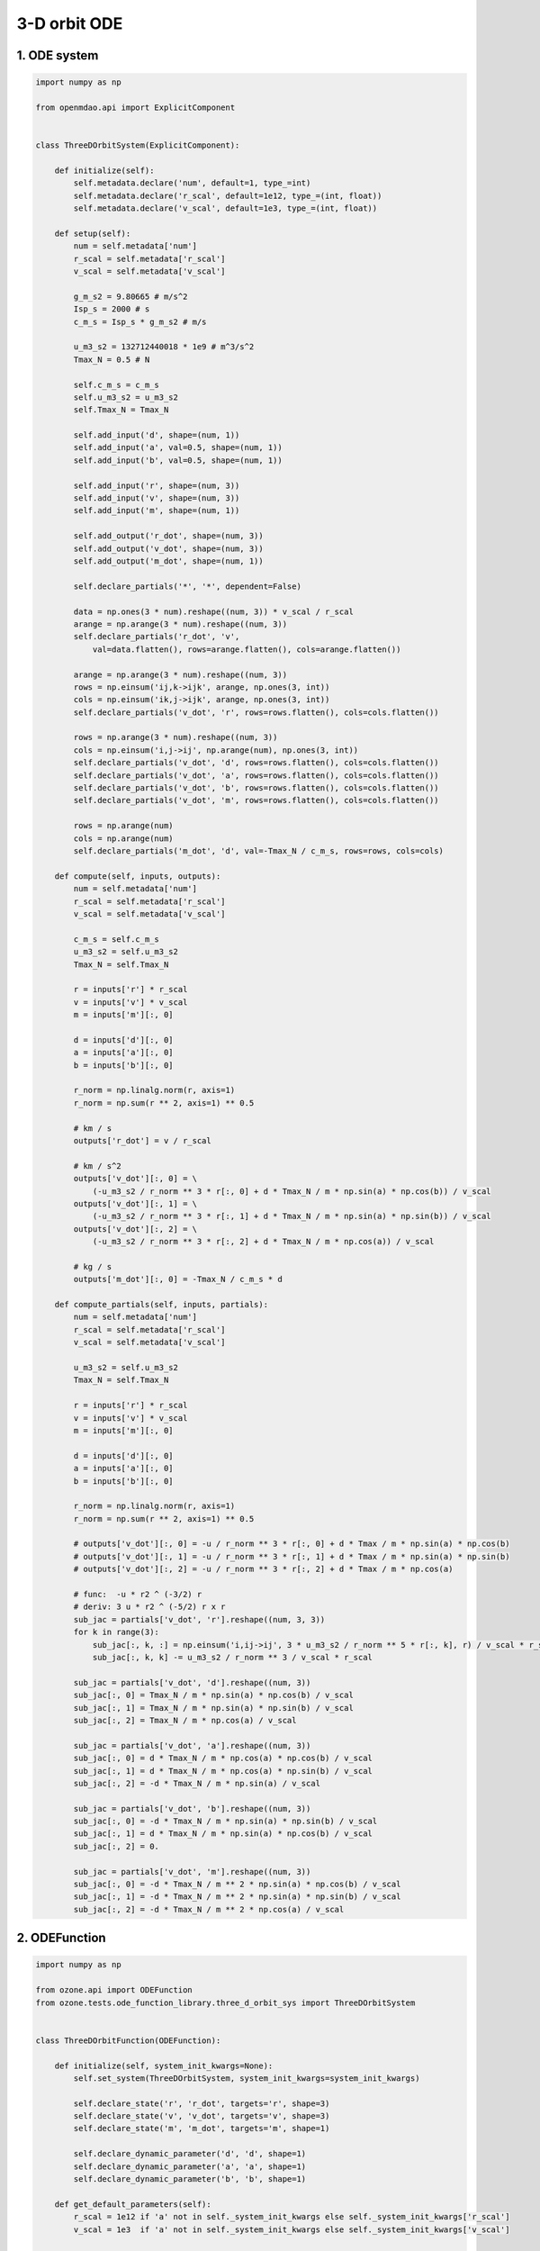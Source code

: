 3-D orbit ODE
=============

1. ODE system
-------------

.. code-block:: python

  import numpy as np
  
  from openmdao.api import ExplicitComponent
  
  
  class ThreeDOrbitSystem(ExplicitComponent):
  
      def initialize(self):
          self.metadata.declare('num', default=1, type_=int)
          self.metadata.declare('r_scal', default=1e12, type_=(int, float))
          self.metadata.declare('v_scal', default=1e3, type_=(int, float))
  
      def setup(self):
          num = self.metadata['num']
          r_scal = self.metadata['r_scal']
          v_scal = self.metadata['v_scal']
  
          g_m_s2 = 9.80665 # m/s^2
          Isp_s = 2000 # s
          c_m_s = Isp_s * g_m_s2 # m/s
  
          u_m3_s2 = 132712440018 * 1e9 # m^3/s^2
          Tmax_N = 0.5 # N
  
          self.c_m_s = c_m_s
          self.u_m3_s2 = u_m3_s2
          self.Tmax_N = Tmax_N
  
          self.add_input('d', shape=(num, 1))
          self.add_input('a', val=0.5, shape=(num, 1))
          self.add_input('b', val=0.5, shape=(num, 1))
  
          self.add_input('r', shape=(num, 3))
          self.add_input('v', shape=(num, 3))
          self.add_input('m', shape=(num, 1))
  
          self.add_output('r_dot', shape=(num, 3))
          self.add_output('v_dot', shape=(num, 3))
          self.add_output('m_dot', shape=(num, 1))
  
          self.declare_partials('*', '*', dependent=False)
  
          data = np.ones(3 * num).reshape((num, 3)) * v_scal / r_scal
          arange = np.arange(3 * num).reshape((num, 3))
          self.declare_partials('r_dot', 'v',
              val=data.flatten(), rows=arange.flatten(), cols=arange.flatten())
  
          arange = np.arange(3 * num).reshape((num, 3))
          rows = np.einsum('ij,k->ijk', arange, np.ones(3, int))
          cols = np.einsum('ik,j->ijk', arange, np.ones(3, int))
          self.declare_partials('v_dot', 'r', rows=rows.flatten(), cols=cols.flatten())
  
          rows = np.arange(3 * num).reshape((num, 3))
          cols = np.einsum('i,j->ij', np.arange(num), np.ones(3, int))
          self.declare_partials('v_dot', 'd', rows=rows.flatten(), cols=cols.flatten())
          self.declare_partials('v_dot', 'a', rows=rows.flatten(), cols=cols.flatten())
          self.declare_partials('v_dot', 'b', rows=rows.flatten(), cols=cols.flatten())
          self.declare_partials('v_dot', 'm', rows=rows.flatten(), cols=cols.flatten())
  
          rows = np.arange(num)
          cols = np.arange(num)
          self.declare_partials('m_dot', 'd', val=-Tmax_N / c_m_s, rows=rows, cols=cols)
  
      def compute(self, inputs, outputs):
          num = self.metadata['num']
          r_scal = self.metadata['r_scal']
          v_scal = self.metadata['v_scal']
  
          c_m_s = self.c_m_s
          u_m3_s2 = self.u_m3_s2
          Tmax_N = self.Tmax_N
  
          r = inputs['r'] * r_scal
          v = inputs['v'] * v_scal
          m = inputs['m'][:, 0]
  
          d = inputs['d'][:, 0]
          a = inputs['a'][:, 0]
          b = inputs['b'][:, 0]
  
          r_norm = np.linalg.norm(r, axis=1)
          r_norm = np.sum(r ** 2, axis=1) ** 0.5
  
          # km / s
          outputs['r_dot'] = v / r_scal
  
          # km / s^2
          outputs['v_dot'][:, 0] = \
              (-u_m3_s2 / r_norm ** 3 * r[:, 0] + d * Tmax_N / m * np.sin(a) * np.cos(b)) / v_scal
          outputs['v_dot'][:, 1] = \
              (-u_m3_s2 / r_norm ** 3 * r[:, 1] + d * Tmax_N / m * np.sin(a) * np.sin(b)) / v_scal
          outputs['v_dot'][:, 2] = \
              (-u_m3_s2 / r_norm ** 3 * r[:, 2] + d * Tmax_N / m * np.cos(a)) / v_scal
  
          # kg / s
          outputs['m_dot'][:, 0] = -Tmax_N / c_m_s * d
  
      def compute_partials(self, inputs, partials):
          num = self.metadata['num']
          r_scal = self.metadata['r_scal']
          v_scal = self.metadata['v_scal']
  
          u_m3_s2 = self.u_m3_s2
          Tmax_N = self.Tmax_N
  
          r = inputs['r'] * r_scal
          v = inputs['v'] * v_scal
          m = inputs['m'][:, 0]
  
          d = inputs['d'][:, 0]
          a = inputs['a'][:, 0]
          b = inputs['b'][:, 0]
  
          r_norm = np.linalg.norm(r, axis=1)
          r_norm = np.sum(r ** 2, axis=1) ** 0.5
  
          # outputs['v_dot'][:, 0] = -u / r_norm ** 3 * r[:, 0] + d * Tmax / m * np.sin(a) * np.cos(b)
          # outputs['v_dot'][:, 1] = -u / r_norm ** 3 * r[:, 1] + d * Tmax / m * np.sin(a) * np.sin(b)
          # outputs['v_dot'][:, 2] = -u / r_norm ** 3 * r[:, 2] + d * Tmax / m * np.cos(a)
  
          # func:  -u * r2 ^ (-3/2) r
          # deriv: 3 u * r2 ^ (-5/2) r x r
          sub_jac = partials['v_dot', 'r'].reshape((num, 3, 3))
          for k in range(3):
              sub_jac[:, k, :] = np.einsum('i,ij->ij', 3 * u_m3_s2 / r_norm ** 5 * r[:, k], r) / v_scal * r_scal
              sub_jac[:, k, k] -= u_m3_s2 / r_norm ** 3 / v_scal * r_scal
  
          sub_jac = partials['v_dot', 'd'].reshape((num, 3))
          sub_jac[:, 0] = Tmax_N / m * np.sin(a) * np.cos(b) / v_scal
          sub_jac[:, 1] = Tmax_N / m * np.sin(a) * np.sin(b) / v_scal
          sub_jac[:, 2] = Tmax_N / m * np.cos(a) / v_scal
  
          sub_jac = partials['v_dot', 'a'].reshape((num, 3))
          sub_jac[:, 0] = d * Tmax_N / m * np.cos(a) * np.cos(b) / v_scal
          sub_jac[:, 1] = d * Tmax_N / m * np.cos(a) * np.sin(b) / v_scal
          sub_jac[:, 2] = -d * Tmax_N / m * np.sin(a) / v_scal
  
          sub_jac = partials['v_dot', 'b'].reshape((num, 3))
          sub_jac[:, 0] = -d * Tmax_N / m * np.sin(a) * np.sin(b) / v_scal
          sub_jac[:, 1] = d * Tmax_N / m * np.sin(a) * np.cos(b) / v_scal
          sub_jac[:, 2] = 0.
  
          sub_jac = partials['v_dot', 'm'].reshape((num, 3))
          sub_jac[:, 0] = -d * Tmax_N / m ** 2 * np.sin(a) * np.cos(b) / v_scal
          sub_jac[:, 1] = -d * Tmax_N / m ** 2 * np.sin(a) * np.sin(b) / v_scal
          sub_jac[:, 2] = -d * Tmax_N / m ** 2 * np.cos(a) / v_scal
  

2. ODEFunction
--------------

.. code-block:: python

  import numpy as np
  
  from ozone.api import ODEFunction
  from ozone.tests.ode_function_library.three_d_orbit_sys import ThreeDOrbitSystem
  
  
  class ThreeDOrbitFunction(ODEFunction):
  
      def initialize(self, system_init_kwargs=None):
          self.set_system(ThreeDOrbitSystem, system_init_kwargs=system_init_kwargs)
  
          self.declare_state('r', 'r_dot', targets='r', shape=3)
          self.declare_state('v', 'v_dot', targets='v', shape=3)
          self.declare_state('m', 'm_dot', targets='m', shape=1)
  
          self.declare_dynamic_parameter('d', 'd', shape=1)
          self.declare_dynamic_parameter('a', 'a', shape=1)
          self.declare_dynamic_parameter('b', 'b', shape=1)
  
      def get_default_parameters(self):
          r_scal = 1e12 if 'a' not in self._system_init_kwargs else self._system_init_kwargs['r_scal']
          v_scal = 1e3  if 'a' not in self._system_init_kwargs else self._system_init_kwargs['v_scal']
  
          t0 = 0.
          t1 = 3600
          # t1 = 348.795 * 24 * 3600
  
          initial_conditions = {
              'r': np.array([ -140699693 , -51614428 , 980 ]) * 1e3 / r_scal,
              'v': np.array([ 9.774596 , -28.07828 , 4.337725e-4 ]) * 1e3 / v_scal,
              'm': 1000.
          }
          return initial_conditions, t0, t1
  

3. Run script and output
------------------------

.. code-block:: python

  import numpy as np
  import matplotlib.pyplot as plt
  from openmdao.api import Problem
  from ozone.api import ODEIntegrator
  from ozone.tests.ode_function_library.three_d_orbit_func import ThreeDOrbitFunction
  
  r_scal = 1e12
  v_scal = 1e3
  
  ode_function = ThreeDOrbitFunction()
  
  t0 = 0.
  t1 = 348.795 * 24 * 3600
  
  initial_conditions = {
      'r': np.array([ -140699693 , -51614428 , 980 ]) * 1e3 / r_scal,
      'v': np.array([ 9.774596 , -28.07828 , 4.337725e-4 ]) * 1e3 / v_scal,
      'm': 1000.
  }
  
  num = 100
  
  times = np.linspace(t0, t1, num)
  
  method_name = 'RK4'
  formulation = 'solver-based'
  
  integrator = ODEIntegrator(ode_function, formulation, method_name,
      times=times, initial_conditions=initial_conditions,
  )
  
  prob = Problem(integrator)
  prob.setup()
  prob.run_model()
  
  au = 149597870.7 * 1e3 / r_scal
  plt.plot(prob['state:r'][:, 0] / au, prob['state:r'][:, 1] / au, '-o')
  plt.xlabel('x')
  plt.ylabel('y')
  plt.show()
  
::

  (100,) (396,)
  
  =================
  integration_group
  =================
  NL: NLBGS 0 ; 916063876 1
  NL: NLBGS 1 ; 0.009847929 1.07502645e-11
  NL: NLBGS 2 ; 0.000231493407 2.52704438e-13
  NL: NLBGS Converged
  
.. figure:: three_d_orbit_TestCase_test_doc.png
  :scale: 80 %
  :align: center
